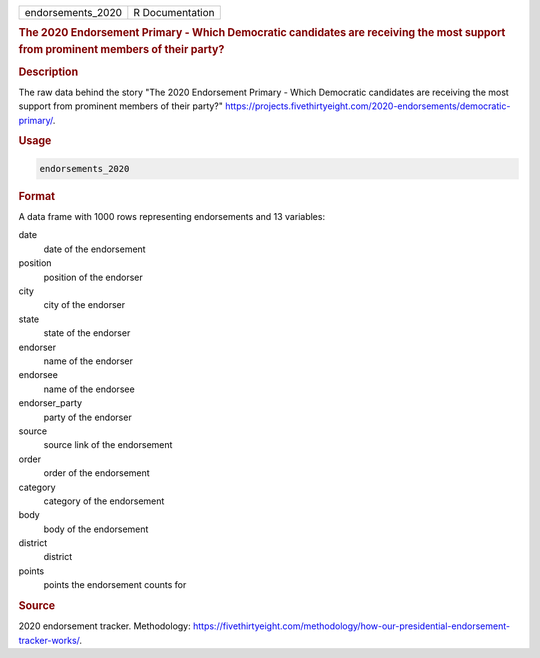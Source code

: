 .. container::

   .. container::

      ================= ===============
      endorsements_2020 R Documentation
      ================= ===============

      .. rubric:: The 2020 Endorsement Primary - Which Democratic
         candidates are receiving the most support from prominent
         members of their party?
         :name: the-2020-endorsement-primary---which-democratic-candidates-are-receiving-the-most-support-from-prominent-members-of-their-party

      .. rubric:: Description
         :name: description

      The raw data behind the story "The 2020 Endorsement Primary -
      Which Democratic candidates are receiving the most support from
      prominent members of their party?"
      https://projects.fivethirtyeight.com/2020-endorsements/democratic-primary/.

      .. rubric:: Usage
         :name: usage

      .. code:: R

         endorsements_2020

      .. rubric:: Format
         :name: format

      A data frame with 1000 rows representing endorsements and 13
      variables:

      date
         date of the endorsement

      position
         position of the endorser

      city
         city of the endorser

      state
         state of the endorser

      endorser
         name of the endorser

      endorsee
         name of the endorsee

      endorser_party
         party of the endorser

      source
         source link of the endorsement

      order
         order of the endorsement

      category
         category of the endorsement

      body
         body of the endorsement

      district
         district

      points
         points the endorsement counts for

      .. rubric:: Source
         :name: source

      2020 endorsement tracker. Methodology:
      https://fivethirtyeight.com/methodology/how-our-presidential-endorsement-tracker-works/.
